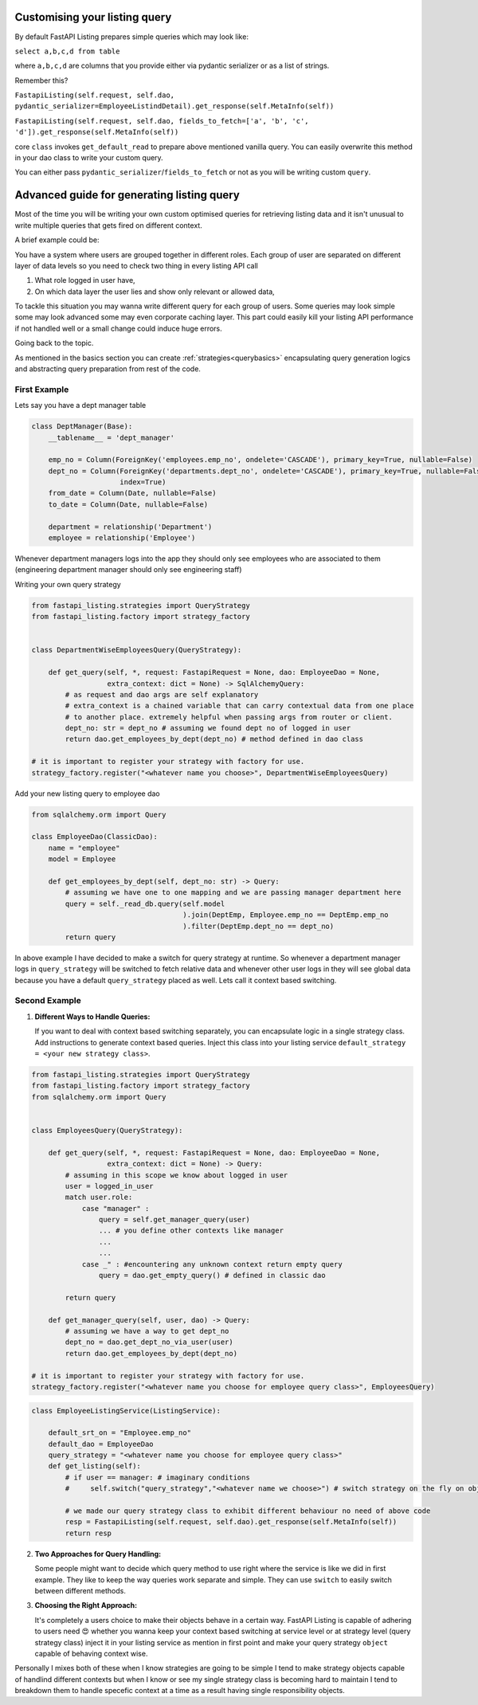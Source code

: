 Customising your listing  query
-------------------------------

By default FastAPI Listing prepares simple queries which may look like:

``select a,b,c,d from table``

where ``a,b,c,d`` are columns that you provide either via pydantic serializer or as a list of strings.

Remember this?

``FastapiListing(self.request, self.dao, pydantic_serializer=EmployeeListindDetail).get_response(self.MetaInfo(self))``

``FastapiListing(self.request, self.dao, fields_to_fetch=['a', 'b', 'c', 'd']).get_response(self.MetaInfo(self))``

core ``class`` invokes ``get_default_read`` to prepare above mentioned vanilla query. You can easily overwrite this method
in your dao class to write your custom query.

You can either pass ``pydantic_serializer``/``fields_to_fetch`` or not as you will be writing custom ``query``.


Advanced guide for generating listing query
-------------------------------------------

Most of the time you will be writing your own custom optimised queries for retrieving listing data and it isn't unusual to write
multiple queries that gets fired on different context.

A brief example could be:

You have a system where users are grouped together in different roles. Each group of user are separated on
different layer of data levels so you need to check two thing in every listing API call

1. What role logged in user have,

2. On which data layer the user lies and show only relevant or allowed data,

To tackle this situation you may wanna write different query for each group of users.
Some queries may look simple some may look advanced some may even corporate caching layer.
This part could easily kill your listing API performance if not handled well or a small change could induce huge errors.

Going back to the topic.

As mentioned in the basics section you can create :ref:`strategies<querybasics>` encapsulating query generation logics and abstracting query preparation from rest of the code.

First Example
^^^^^^^^^^^^^

Lets say you have a dept manager table

.. code-block:: python


    class DeptManager(Base):
        __tablename__ = 'dept_manager'

        emp_no = Column(ForeignKey('employees.emp_no', ondelete='CASCADE'), primary_key=True, nullable=False)
        dept_no = Column(ForeignKey('departments.dept_no', ondelete='CASCADE'), primary_key=True, nullable=False,
                         index=True)
        from_date = Column(Date, nullable=False)
        to_date = Column(Date, nullable=False)

        department = relationship('Department')
        employee = relationship('Employee')


Whenever department managers logs into the app they should only see employees who are associated to them (engineering department manager should only see engineering staff)

Writing your own query strategy

.. code-block:: python


    from fastapi_listing.strategies import QueryStrategy
    from fastapi_listing.factory import strategy_factory


    class DepartmentWiseEmployeesQuery(QueryStrategy):

        def get_query(self, *, request: FastapiRequest = None, dao: EmployeeDao = None,
                      extra_context: dict = None) -> SqlAlchemyQuery:
            # as request and dao args are self explanatory
            # extra_context is a chained variable that can carry contextual data from one place
            # to another place. extremely helpful when passing args from router or client.
            dept_no: str = dept_no # assuming we found dept no of logged in user
            return dao.get_employees_by_dept(dept_no) # method defined in dao class

    # it is important to register your strategy with factory for use.
    strategy_factory.register("<whatever name you choose>", DepartmentWiseEmployeesQuery)

.. _dept_emp_q_stg:

Add your new listing query to employee dao

.. code-block:: python


    from sqlalchemy.orm import Query

    class EmployeeDao(ClassicDao):
        name = "employee"
        model = Employee

        def get_employees_by_dept(self, dept_no: str) -> Query:
            # assuming we have one to one mapping and we are passing manager department here
            query = self._read_db.query(self.model
                                        ).join(DeptEmp, Employee.emp_no == DeptEmp.emp_no
                                        ).filter(DeptEmp.dept_no == dept_no)
            return query


.. code-block:: python
    :emphasize-lines: 9

    @loader.register()
    class EmployeeListingService(ListingService):

        default_srt_on = "Employee.emp_no"
        default_dao = EmployeeDao
        query_strategy = "default_query" # strategy chosen in case runtime switch condition not satisfied
        def get_listing(self):
            if user == manager: # imaginary conditions
                self.switch("query_strategy","<whatever name we choose>") # switch strategy on the fly on object/request level

            resp = FastapiListing(self.request, self.dao).get_response(self.MetaInfo(self))
            return resp

In above example I have decided to make a switch for query strategy at runtime. So whenever a department manager logs in ``query_strategy`` will be
switched to fetch relative data and whenever other user logs in they will see global data because you have a default ``query_strategy`` placed as well. Lets call it context based switching.

Second Example
^^^^^^^^^^^^^^

1. **Different Ways to Handle Queries:**

   If you want to deal with context based switching separately, you can encapsulate logic in a single strategy class. Add instructions to generate context based queries. Inject this class into your listing service ``default_strategy = <your new strategy class>``.

.. code-block:: python

    from fastapi_listing.strategies import QueryStrategy
    from fastapi_listing.factory import strategy_factory
    from sqlalchemy.orm import Query


    class EmployeesQuery(QueryStrategy):

        def get_query(self, *, request: FastapiRequest = None, dao: EmployeeDao = None,
                      extra_context: dict = None) -> Query:
            # assuming in this scope we know about logged in user
            user = logged_in_user
            match user.role:
                case "manager" :
                    query = self.get_manager_query(user)
                    ... # you define other contexts like manager
                    ...
                    ...
                case _" : #encountering any unknown context return empty query
                    query = dao.get_empty_query() # defined in classic dao

            return query

        def get_manager_query(self, user, dao) -> Query:
            # assuming we have a way to get dept_no
            dept_no = dao.get_dept_no_via_user(user)
            return dao.get_employees_by_dept(dept_no)

    # it is important to register your strategy with factory for use.
    strategy_factory.register("<whatever name you choose for employee query class>", EmployeesQuery)

.. code-block:: python

    class EmployeeListingService(ListingService):

        default_srt_on = "Employee.emp_no"
        default_dao = EmployeeDao
        query_strategy = "<whatever name you choose for employee query class>"
        def get_listing(self):
            # if user == manager: # imaginary conditions
            #     self.switch("query_strategy","<whatever name we choose>") # switch strategy on the fly on object/request level

            # we made our query strategy class to exhibit different behaviour no need of above code
            resp = FastapiListing(self.request, self.dao).get_response(self.MetaInfo(self))
            return resp

2. **Two Approaches for Query Handling:**

   Some people might want to decide which query method to use right where the service is like we did in first example. They like to keep the way queries work separate and simple. They can use ``switch`` to easily switch between different methods.

3. **Choosing the Right Approach:**

   It's completely a users choice to make their objects behave in a certain way. FastAPI Listing is capable of adhering to users need 😍 whether you wanna keep your context based switching at service level
   or at strategy level (query strategy class) inject it in your listing service as mention in first point and make your query strategy ``object`` capable of behaving context wise.

Personally I mixes both of these when I know strategies are going to be simple I tend to make strategy objects capable of handlind different contexts but
when I know or see my single strategy class is becoming hard to maintain I tend to breakdown them to handle specefic context at a time as a result having
single responsibility objects.